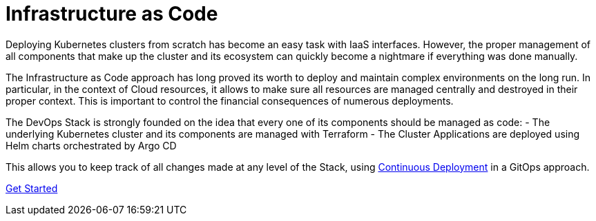 = Infrastructure as Code

Deploying Kubernetes clusters from scratch has become an easy task with IaaS interfaces.
However, the proper management of all components that make up the cluster
and its ecosystem can quickly become a nightmare if everything was done manually.

The Infrastructure as Code approach has long proved its worth to deploy
and maintain complex environments on the long run.
In particular, in the context of Cloud resources, it allows to make sure
all resources are managed centrally and destroyed in their proper context.
This is important to control the financial consequences of numerous deployments.

The DevOps Stack is strongly founded on the idea that every one of
its components should be managed as code:
- The underlying Kubernetes cluster and its components are managed with Terraform
- The Cluster Applications are deployed using Helm charts orchestrated by Argo CD

This allows you to keep track of all changes made at any level of the Stack,
using xref:ROOT:explanations/gitops.adoc[Continuous Deployment] in a GitOps approach.

xref:ROOT:getting_started.adoc[Get Started]
